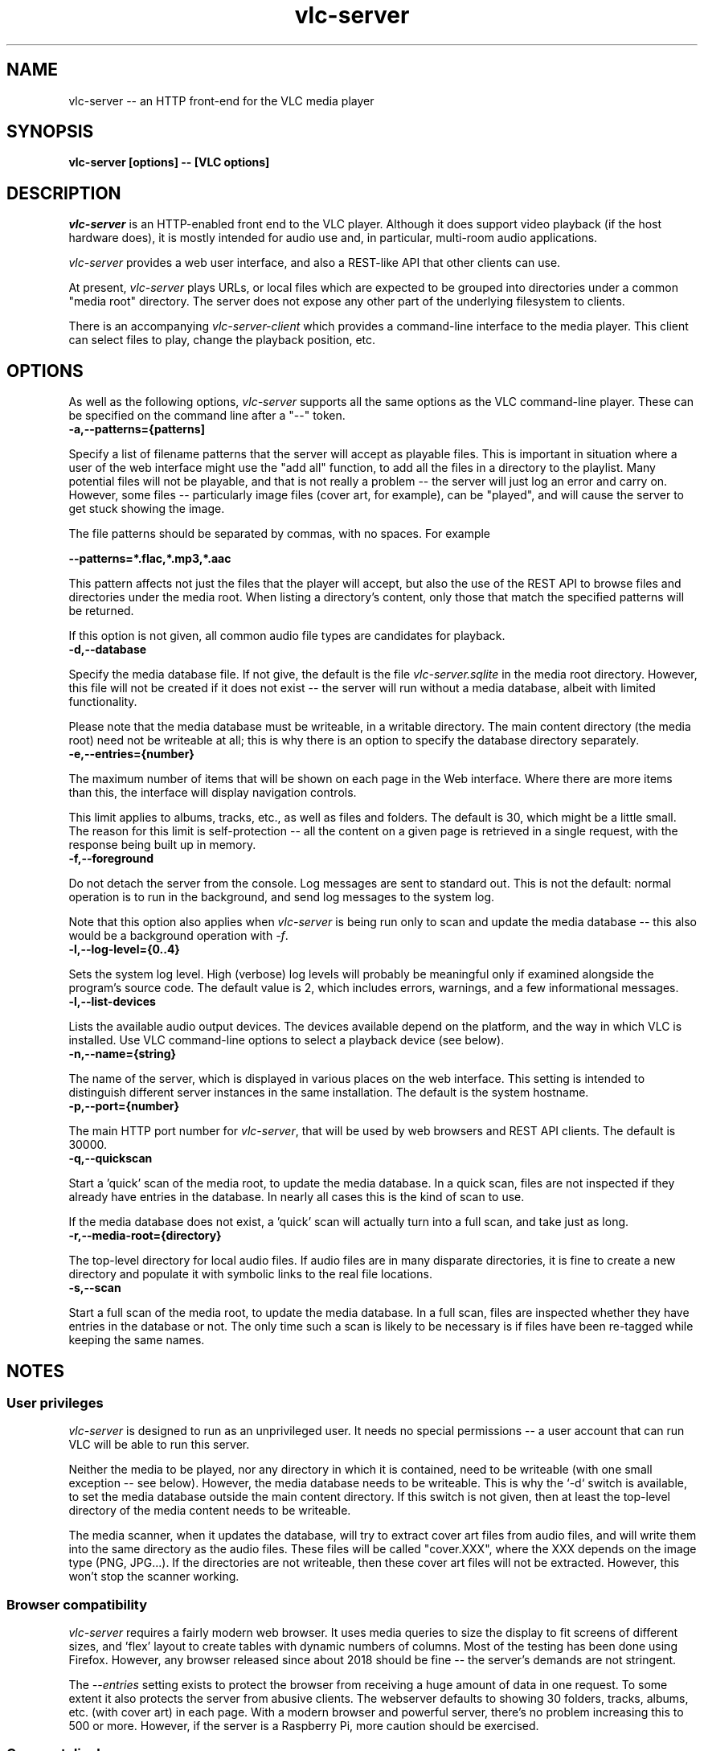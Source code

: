 .\" Copyright (C) 2023 Kevin Boone 
.\" Permission is granted to any individual or institution to use, copy, or
.\" redistribute this software so long as all of the original files are
.\" included, that it is not sold for profit, and that this copyright notice
.\" is retained.
.\"
.TH vlc-server 1 "Feb 2023"
.SH NAME
vlc-server -- an HTTP front-end for the VLC media player 

.SH SYNOPSIS
.B vlc-server\ [options] -- [VLC options]
.PP

.SH DESCRIPTION

\fIvlc-server\fR is an HTTP-enabled front end to the VLC player. Although it
does support video playback (if the host hardware does), it is mostly intended
for audio use and, in particular, multi-room audio applications. 

\fIvlc-server\fR provides a web user interface, and also a REST-like API that
other clients can use. 

At present, \fIvlc-server\fR plays URLs, or local files which are expected to
be grouped into directories under a common "media root" directory. The server
does not expose any other part of the underlying filesystem to clients.

There is an accompanying \fIvlc-server-client\fR which provides a command-line
interface to the media player. This client can select files to play, change the
playback position, etc.

.SH "OPTIONS"

As well as the following options, \fIvlc-server\fR supports all the same
options as the VLC command-line player. These can be specified on the command
line after a "--" token.

.TP
.BI -a,\-\-patterns={patterns]
.LP

Specify a list of filename patterns that the server will accept as playable
files. This is important in situation where a user of the web interface might
use the "add all" function, to add all the files in a directory to the
playlist. Many potential files will not be playable, and that is not really a
problem -- the server will just log an error and carry on. However, some files
-- particularly image files (cover art, for example), can be "played", and will
cause the server to get stuck showing the image.

The file patterns should be separated by commas, with no spaces. For example

.BI \-\-patterns=*.flac,*.mp3,*.aac

This pattern affects not just the files that the player will accept, but also
the use of the REST API to browse files and directories under the media root.
When listing a directory's content, only those that match the specified
patterns will be returned.

If this option is not given, all common audio file types are candidates for
playback.

.TP
.BI -d,\-\-database
.LP
Specify the media database file. If not give, the default is the file
\fIvlc-server.sqlite\fR in the media root directory. However, this file
will not be created if it does not exist -- the server will run without
a media database, albeit with limited functionality.

Please note that the media database must be writeable, in a writable directory.
The main content directory (the media root) need not be writeable at all; this
is why there is an option to specify the database directory separately.

.TP
.BI -e,\-\-entries={number}
.LP
The maximum number of items that will be shown on each page in the Web
interface. Where there are more items than this, the interface will display
navigation controls.

This limit applies to albums, tracks, etc., as well as files and folders. The
default is 30, which might be a little small. The reason for this limit is
self-protection -- all the content on a given page is retrieved in a single
request, with the response being built up in memory.

.TP
.BI -f,\-\-foreground
.LP
Do not detach the server from the console. Log messages are sent to standard
out. This is not the default: normal operation is to run in the background, and
send log messages to the system log.

Note that this option also applies when \fIvlc-server\fR is being run only to
scan and update the media database -- this also would be a background operation
with \fI-f\fR.

.TP
.BI -l,\-\-log\-level={0..4}
.LP
Sets the system log level.  High (verbose) log levels will probably be
meaningful only if examined alongside the program's source code.  The default
value is 2, which includes errors, warnings, and a few informational messages.

.TP
.BI -l,\-\-list-devices
.LP
Lists the available audio output devices. The devices available depend on the
platform, and the way in which VLC is installed. Use VLC command-line options
to select a playback device (see below).

.TP
.BI -n,\-\-name={string}
.LP
The name of the server, which is displayed in various places on the web
interface. This setting is intended to distinguish different server instances
in the same installation. The default is the system hostname. 

.TP
.BI -p,\-\-port={number}
.LP
The main HTTP port number for \fIvlc-server\fR, that will be used by web
browsers and REST API clients. The default is 30000.

.TP
.BI -q,\-\-quickscan
.LP
Start a 'quick' scan of the media root, to update the media database.  In a
quick scan, files are not inspected if they already have entries in the
database. In nearly all cases this is the kind of scan to use.

If the media database does not exist, a 'quick' scan will actually turn into a
full scan, and take just as long.

.TP
.BI -r,\-\-media-root={directory}
.LP
The top-level directory for local audio files. If audio files are in many
disparate directories, it is fine to create a new directory and populate it
with symbolic links to the real file locations. 

.TP
.BI -s,\-\-scan
.LP
Start a full scan of the media root, to update the media database.  In a full
scan, files are inspected whether they have entries in the database or not. The
only time such a scan is likely to be necessary is if files have been re-tagged
while keeping the same names. 

.SH NOTES

.SS User privileges

\fIvlc-server\fR is designed to run as an unprivileged user. It needs no
special permissions -- a user account that can run VLC will be able to run this
server. 

Neither the media to be played, nor any directory in which it is contained,
need to be writeable (with one small exception -- see below).  However, the
media database needs to be writeable.  This is why the `-d` switch is
available, to set the media database outside the main content directory. If
this switch is not given, then at least the top-level directory of the media
content needs to be writeable.

The media scanner, when it updates the database, will try to extract cover art
files from audio files, and will write them into the same directory as the
audio files. These files will be called "cover.XXX", where the XXX depends on
the image type (PNG, JPG...). If the directories are not writeable, then these
cover art files will not be extracted. However, this won't stop the scanner
working.

.SS Browser compatibility

\fIvlc-server\fR requires a fairly modern web browser. It uses media queries to
size the display to fit screens of different sizes, and 'flex' layout to create
tables with dynamic numbers of columns. Most of the testing has been done using
Firefox. However, any browser released since about 2018 should be fine -- the
server's demands are not stringent.

The \fI--entries\fR setting exists to protect the browser from receiving a huge
amount of data in one request. To some extent it also protects the server from
abusive clients. The webserver defaults to showing 30 folders, tracks, albums,
etc. (with cover art) in each page. With a modern browser and powerful server,
there's no problem increasing this to 500 or more.  However, if the server is a
Raspberry Pi, more caution should be exercised.

.SS Cover art display 

The web interface will attempt to display cover art images alongside local
folders, if it can find a suitable image file in the folder.  Images will be
scaled to 256x256 pixels. The server recognizes most of the common names for
cover art:  (`folder.png`, `cover.jpg`, etc).

.SS VLC command-line switches

\fIvlc-server\fR passes all command-line arguments after "--" to the libvlc
library. This library takes the same arguments as the command-line VLC player
application, so you can run "vlc --help" to get a full list. No assurance is
offered that all VLC options will work with \fIvlc-server\fR. One useful VLC
option, in audio playback applications, is \fI--no-video\fR. Various options
are available to set the audio output device (e.g., \fI--alsa-audio-device\fR)
-- see the VLC manual for more details. 

.SS Audio output

\fIvlc-server\fR uses the default audio output of VLC. On systems that have
PulseAudio, that will almost certainly be used in preference to anything else,
although this depends on how the libvlc library was built. To change the audio
output routing, it is necessary to use VLC command-line switches.

.SS Volume control

The web interface exposes a volume control, as does the REST API. This volume
control affects only VLC's output level -- whether it applies a \fIsystem\fR
volume change depends on how VLC is set up.

.\" end of file
